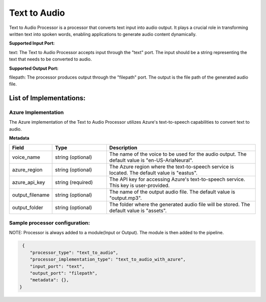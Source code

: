 =================
Text to Audio
=================


Text to Audio Processor is a processor that converts text input into audio output. It plays a crucial role in transforming written text into spoken words, enabling applications to generate audio content dynamically.

**Supported Input Port:**

text: The Text to Audio Processor accepts input through the "text" port. The input should be a string representing the text that needs to be converted to audio.

**Supported Output Port:**

filepath: The processor produces output through the "filepath" port. The output is the file path of the generated audio file.

List of Implementations:
===========================

Azure Implementation
----------------------------

The Azure implementation of the Text to Audio Processor utilizes Azure's text-to-speech capabilities to convert text to audio.


**Metadata**

.. list-table::
   :widths: 15 20 55
   :header-rows: 1

   * - Field
     - Type
     - Description
   * - voice_name
     - string (optional)
     - The name of the voice to be used for the audio output. The default value is "en-US-AriaNeural".
   * - azure_region
     - string (optional)
     - The Azure region where the text-to-speech service is located. The default value is "eastus".
   * - azure_api_key
     - string (required)
     - The API key for accessing Azure's text-to-speech service. This key is user-provided.
   * - output_filename
     - string (optional)
     - The name of the output audio file. The default value is "output.mp3". 
   * - output_folder
     - string (optional)
     - The folder where the generated audio file will be stored. The default value is "assets".


Sample processor configuration:
----------------------------------

NOTE: Processor is always added to a module(Input or Output). The module is then added to the pipeline.


.. code-block:: json

     {
        "processor_type": "text_to_audio",
        "processor_implementation_type": "text_to_audio_with_azure",
        "input_port": "text",
        "output_port": "filepath",
        "metadata": {},
    }


